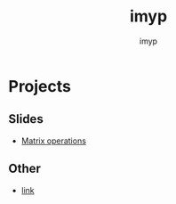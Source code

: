 #+TITLE: imyp
#+AUTHOR: imyp
#+OPTIONS: toc:nil num:nil
* Projects
** Slides
   - [[http://imyp.github.io/slide/][Matrix operations]]
** Other
   - [[http:imyp.github.io/hello/][link]]
